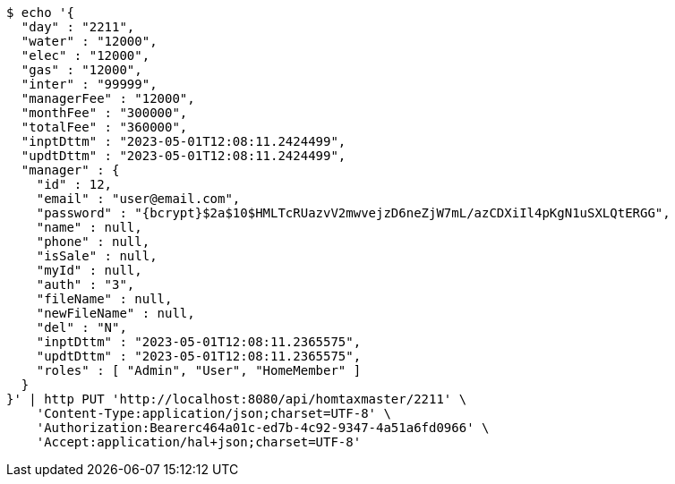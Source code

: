 [source,bash]
----
$ echo '{
  "day" : "2211",
  "water" : "12000",
  "elec" : "12000",
  "gas" : "12000",
  "inter" : "99999",
  "managerFee" : "12000",
  "monthFee" : "300000",
  "totalFee" : "360000",
  "inptDttm" : "2023-05-01T12:08:11.2424499",
  "updtDttm" : "2023-05-01T12:08:11.2424499",
  "manager" : {
    "id" : 12,
    "email" : "user@email.com",
    "password" : "{bcrypt}$2a$10$HMLTcRUazvV2mwvejzD6neZjW7mL/azCDXiIl4pKgN1uSXLQtERGG",
    "name" : null,
    "phone" : null,
    "isSale" : null,
    "myId" : null,
    "auth" : "3",
    "fileName" : null,
    "newFileName" : null,
    "del" : "N",
    "inptDttm" : "2023-05-01T12:08:11.2365575",
    "updtDttm" : "2023-05-01T12:08:11.2365575",
    "roles" : [ "Admin", "User", "HomeMember" ]
  }
}' | http PUT 'http://localhost:8080/api/homtaxmaster/2211' \
    'Content-Type:application/json;charset=UTF-8' \
    'Authorization:Bearerc464a01c-ed7b-4c92-9347-4a51a6fd0966' \
    'Accept:application/hal+json;charset=UTF-8'
----